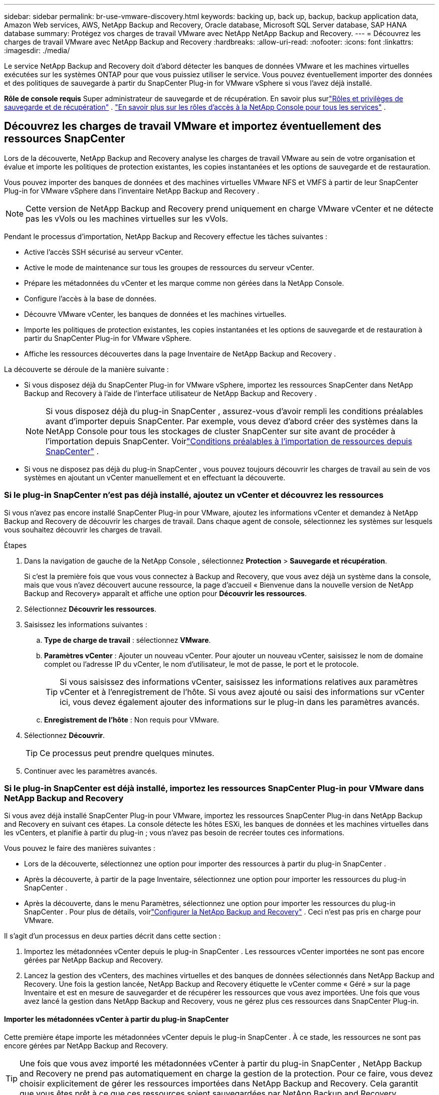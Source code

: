 ---
sidebar: sidebar 
permalink: br-use-vmware-discovery.html 
keywords: backing up, back up, backup, backup application data, Amazon Web services, AWS, NetApp Backup and Recovery, Oracle database, Microsoft SQL Server database, SAP HANA database 
summary: Protégez vos charges de travail VMware avec NetApp NetApp Backup and Recovery. 
---
= Découvrez les charges de travail VMware avec NetApp Backup and Recovery
:hardbreaks:
:allow-uri-read: 
:nofooter: 
:icons: font
:linkattrs: 
:imagesdir: ./media/


[role="lead"]
Le service NetApp Backup and Recovery doit d’abord détecter les banques de données VMware et les machines virtuelles exécutées sur les systèmes ONTAP pour que vous puissiez utiliser le service. Vous pouvez éventuellement importer des données et des politiques de sauvegarde à partir du SnapCenter Plug-in for VMware vSphere si vous l'avez déjà installé.

*Rôle de console requis* Super administrateur de sauvegarde et de récupération.  En savoir plus surlink:reference-roles.html["Rôles et privilèges de sauvegarde et de récupération"] . https://docs.netapp.com/us-en/console-setup-admin/reference-iam-predefined-roles.html["En savoir plus sur les rôles d'accès à la NetApp Console pour tous les services"^] .



== Découvrez les charges de travail VMware et importez éventuellement des ressources SnapCenter

Lors de la découverte, NetApp Backup and Recovery analyse les charges de travail VMware au sein de votre organisation et évalue et importe les politiques de protection existantes, les copies instantanées et les options de sauvegarde et de restauration.

Vous pouvez importer des banques de données et des machines virtuelles VMware NFS et VMFS à partir de leur SnapCenter Plug-in for VMware vSphere dans l'inventaire NetApp Backup and Recovery .


NOTE: Cette version de NetApp Backup and Recovery prend uniquement en charge VMware vCenter et ne détecte pas les vVols ou les machines virtuelles sur les vVols.

Pendant le processus d’importation, NetApp Backup and Recovery effectue les tâches suivantes :

* Active l'accès SSH sécurisé au serveur vCenter.
* Active le mode de maintenance sur tous les groupes de ressources du serveur vCenter.
* Prépare les métadonnées du vCenter et les marque comme non gérées dans la NetApp Console.
* Configure l'accès à la base de données.
* Découvre VMware vCenter, les banques de données et les machines virtuelles.
* Importe les politiques de protection existantes, les copies instantanées et les options de sauvegarde et de restauration à partir du SnapCenter Plug-in for VMware vSphere.
* Affiche les ressources découvertes dans la page Inventaire de NetApp Backup and Recovery .


La découverte se déroule de la manière suivante :

* Si vous disposez déjà du SnapCenter Plug-in for VMware vSphere, importez les ressources SnapCenter dans NetApp Backup and Recovery à l'aide de l'interface utilisateur de NetApp Backup and Recovery .
+

NOTE: Si vous disposez déjà du plug-in SnapCenter , assurez-vous d'avoir rempli les conditions préalables avant d'importer depuis SnapCenter. Par exemple, vous devez d’abord créer des systèmes dans la NetApp Console pour tous les stockages de cluster SnapCenter sur site avant de procéder à l’importation depuis SnapCenter.  Voirlink:concept-start-prereq-snapcenter-import.html["Conditions préalables à l'importation de ressources depuis SnapCenter"] .

* Si vous ne disposez pas déjà du plug-in SnapCenter , vous pouvez toujours découvrir les charges de travail au sein de vos systèmes en ajoutant un vCenter manuellement et en effectuant la découverte.




=== Si le plug-in SnapCenter n'est pas déjà installé, ajoutez un vCenter et découvrez les ressources

Si vous n'avez pas encore installé SnapCenter Plug-in pour VMware, ajoutez les informations vCenter et demandez à NetApp Backup and Recovery de découvrir les charges de travail. Dans chaque agent de console, sélectionnez les systèmes sur lesquels vous souhaitez découvrir les charges de travail.

.Étapes
. Dans la navigation de gauche de la NetApp Console , sélectionnez *Protection* > *Sauvegarde et récupération*.
+
Si c'est la première fois que vous vous connectez à Backup and Recovery, que vous avez déjà un système dans la console, mais que vous n'avez découvert aucune ressource, la page d'accueil « Bienvenue dans la nouvelle version de NetApp Backup and Recovery» apparaît et affiche une option pour *Découvrir les ressources*.

. Sélectionnez *Découvrir les ressources*.
. Saisissez les informations suivantes :
+
.. *Type de charge de travail* : sélectionnez *VMware*.
.. *Paramètres vCenter* : Ajouter un nouveau vCenter. Pour ajouter un nouveau vCenter, saisissez le nom de domaine complet ou l’adresse IP du vCenter, le nom d’utilisateur, le mot de passe, le port et le protocole.
+

TIP: Si vous saisissez des informations vCenter, saisissez les informations relatives aux paramètres vCenter et à l’enregistrement de l’hôte.  Si vous avez ajouté ou saisi des informations sur vCenter ici, vous devez également ajouter des informations sur le plug-in dans les paramètres avancés.

.. *Enregistrement de l'hôte* : Non requis pour VMware.


. Sélectionnez *Découvrir*.
+

TIP: Ce processus peut prendre quelques minutes.

. Continuer avec les paramètres avancés.




=== Si le plug-in SnapCenter est déjà installé, importez les ressources SnapCenter Plug-in pour VMware dans NetApp Backup and Recovery

Si vous avez déjà installé SnapCenter Plug-in pour VMware, importez les ressources SnapCenter Plug-in dans NetApp Backup and Recovery en suivant ces étapes.  La console détecte les hôtes ESXi, les banques de données et les machines virtuelles dans les vCenters, et planifie à partir du plug-in ; vous n’avez pas besoin de recréer toutes ces informations.

Vous pouvez le faire des manières suivantes :

* Lors de la découverte, sélectionnez une option pour importer des ressources à partir du plug-in SnapCenter .
* Après la découverte, à partir de la page Inventaire, sélectionnez une option pour importer les ressources du plug-in SnapCenter .
* Après la découverte, dans le menu Paramètres, sélectionnez une option pour importer les ressources du plug-in SnapCenter . Pour plus de détails, voirlink:br-start-configure.html["Configurer la NetApp Backup and Recovery"] . Ceci n'est pas pris en charge pour VMware.


Il s’agit d’un processus en deux parties décrit dans cette section :

. Importez les métadonnées vCenter depuis le plug-in SnapCenter . Les ressources vCenter importées ne sont pas encore gérées par NetApp Backup and Recovery.
. Lancez la gestion des vCenters, des machines virtuelles et des banques de données sélectionnés dans NetApp Backup and Recovery.  Une fois la gestion lancée, NetApp Backup and Recovery étiquette le vCenter comme « Géré » sur la page Inventaire et est en mesure de sauvegarder et de récupérer les ressources que vous avez importées.  Une fois que vous avez lancé la gestion dans NetApp Backup and Recovery, vous ne gérez plus ces ressources dans SnapCenter Plug-in.




==== Importer les métadonnées vCenter à partir du plug-in SnapCenter

Cette première étape importe les métadonnées vCenter depuis le plug-in SnapCenter . À ce stade, les ressources ne sont pas encore gérées par NetApp Backup and Recovery.


TIP: Une fois que vous avez importé les métadonnées vCenter à partir du plug-in SnapCenter , NetApp Backup and Recovery ne prend pas automatiquement en charge la gestion de la protection.  Pour ce faire, vous devez choisir explicitement de gérer les ressources importées dans NetApp Backup and Recovery.  Cela garantit que vous êtes prêt à ce que ces ressources soient sauvegardées par NetApp Backup and Recovery.

.Étapes
. Dans la navigation de gauche de la console, sélectionnez *Protection* > *Sauvegarde et récupération*.
. Sélectionnez *Inventaire*.
. À partir de la page des ressources de charge de travail NetApp Backup and Recovery Discover, sélectionnez *Importer depuis SnapCenter*.
. Dans le champ Importer depuis, sélectionnez * SnapCenter Plug-in pour VMware*.
. Saisissez les *informations d'identification VMware vCenter* :
+
.. *vCenter IP/nom d'hôte* : saisissez le nom de domaine complet ou l'adresse IP du vCenter que vous souhaitez importer dans NetApp Backup and Recovery.
.. *Numéro de port vCenter* : saisissez le numéro de port du vCenter.
.. *Nom d'utilisateur vCenter* et *Mot de passe* : saisissez le nom d'utilisateur et le mot de passe du vCenter.
.. *Connecteur* : sélectionnez l’agent de console pour vCenter.


. Saisissez les informations d'identification de l'hôte du plug-in SnapCenter * :
+
.. *Informations d'identification existantes* : si vous sélectionnez cette option, vous pouvez utiliser les informations d'identification existantes que vous avez déjà ajoutées.  Choisissez le nom des informations d'identification.
.. *Ajouter de nouvelles informations d'identification* : si vous ne disposez pas d'informations d'identification d'hôte SnapCenter Plug-in existantes, vous pouvez en ajouter de nouvelles. Saisissez le nom des informations d'identification, le mode d'authentification, le nom d'utilisateur et le mot de passe.


. Sélectionnez *Importer* pour valider vos entrées et enregistrer le plug-in SnapCenter .
+

NOTE: Si le plug-in SnapCenter est déjà enregistré, vous pouvez mettre à jour les détails d'enregistrement existants.



.Résultat
La page Inventaire affiche le vCenter comme non géré dans NetApp Backup and Recovery jusqu'à ce que vous choisissiez explicitement de le gérer.



==== Gérer les ressources importées depuis le plug-in SnapCenter

Après avoir importé les métadonnées vCenter à partir du plug-in SnapCenter pour VMware, gérez les ressources dans NetApp Backup and Recovery.  Une fois que vous avez choisi de gérer ces ressources, NetApp Backup and Recovery est en mesure de sauvegarder et de récupérer les ressources que vous avez importées.  Une fois que vous avez lancé la gestion dans NetApp Backup and Recovery, vous ne gérez plus ces ressources dans SnapCenter Plug-in.

Une fois que vous avez choisi de gérer les ressources, les ressources, les machines virtuelles et les stratégies sont importées à partir du plug-in SnapCenter pour VMware. Les groupes de ressources, les stratégies et les instantanés sont migrés à partir du plug-in et sont gérés dans NetApp Backup and Recovery.

.Étapes
. Après avoir importé les ressources VMware à partir du plug-in SnapCenter , dans le menu Sauvegarde et récupération, sélectionnez *Inventaire*.
. Depuis la page Inventaire, sélectionnez le vCenter importé que vous souhaitez que NetApp Backup and Recovery gère désormais.
. Sélectionnez l'icône Actionsimage:../media/icon-action.png["Option Actions"] > *Afficher les détails* pour afficher les détails de la charge de travail.
. Depuis la page Inventaire > Charge de travail, sélectionnez l'icône Actionsimage:../media/icon-action.png["Option Actions"] > *Gérer* pour afficher la page Gérer vCenter.
. Cochez la case « Voulez-vous continuer la migration ? » et sélectionnez *Migrer*.


.Résultat
La page Inventaire affiche les ressources vCenter nouvellement gérées.
